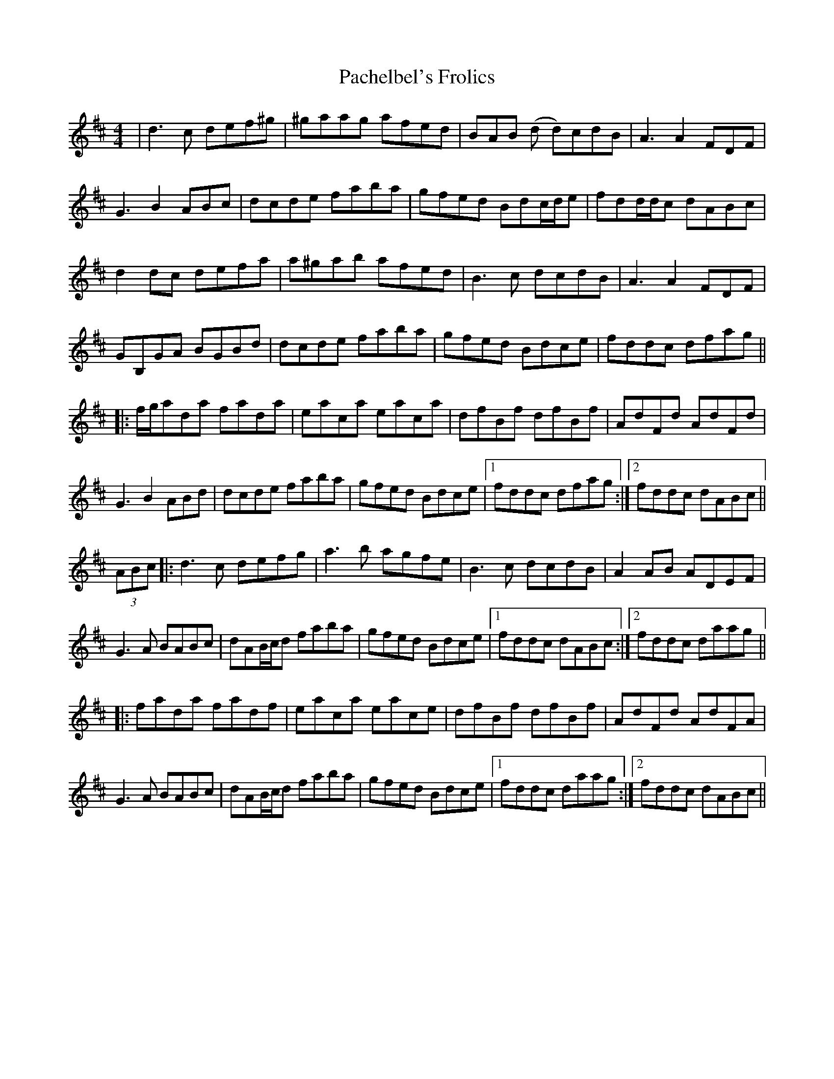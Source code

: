 X: 30999
T: Pachelbel's Frolics
R: reel
M: 4/4
K: Dmajor
|d3 c def^g|^gaag afed|BAB (d d)cdB|A3 A2 FDF|
G3 B2 ABc|dcde faba|gfed Bdc/d/e|fdd/d/c dABc|
d2 dc defa|a^gab afed|B3 c dcdB|A3 A2 FDF|
GB,GA BGBd|dcde faba|gfed Bdce|fddc dfag||
|:f/g/ada fada|eaca eaca|dfBf dfBf|AdFd AdFd|
G3 B2 ABd|dcde faba|gfed Bdce|1 fddc dfag:|2 fddc dABc||
(3ABc|:d3 c defg|a3 b agfe|B3 c dcdB|A2 AB ADEF|
G3 A BABc|dAB/c/d faba|gfed Bdce|1 fddc dABc:|2 fddc daag||
|:fada fadf|eaca eace|dfBf dfBf|AdFd AdFA|
G3 A BABc|dAB/c/d faba|gfed Bdce|1 fddc daag:|2 fddc dABc||

